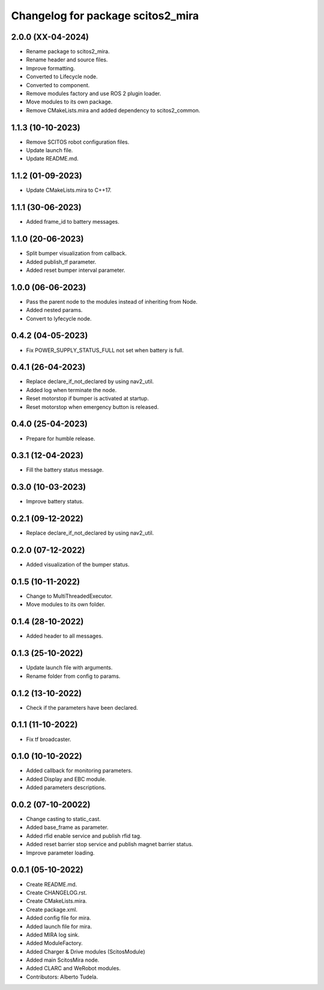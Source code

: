 ^^^^^^^^^^^^^^^^^^^^^^^^^^^^^^^^^
Changelog for package scitos2_mira
^^^^^^^^^^^^^^^^^^^^^^^^^^^^^^^^^

2.0.0 (XX-04-2024)
------------------
* Rename package to scitos2_mira.
* Rename header and source files.
* Improve formatting.
* Converted to Lifecycle node.
* Converted to component.
* Remove modules factory and use ROS 2 plugin loader.
* Move modules to its own package.
* Remove CMakeLists.mira and added dependency to scitos2_common.

1.1.3 (10-10-2023)
------------------
* Remove SCITOS robot configuration files.
* Update launch file.
* Update README.md.

1.1.2 (01-09-2023)
------------------
* Update CMakeLists.mira to C++17.

1.1.1 (30-06-2023)
------------------
* Added frame_id to battery messages.

1.1.0 (20-06-2023)
------------------
* Split bumper visualization from callback.
* Added publish_tf parameter.
* Added reset bumper interval parameter.

1.0.0 (06-06-2023)
------------------
* Pass the parent node to the modules instead of inheriting from Node.
* Added nested params.
* Convert to lyfecycle node.

0.4.2 (04-05-2023)
------------------
* Fix POWER_SUPPLY_STATUS_FULL not set when battery is full.

0.4.1 (26-04-2023)
------------------
* Replace declare_if_not_declared by using nav2_util.
* Added log when terminate the node.
* Reset motorstop if bumper is activated at startup.
* Reset motorstop when emergency button is released.

0.4.0 (25-04-2023)
------------------
* Prepare for humble release.

0.3.1 (12-04-2023)
------------------
* Fill the battery status message.

0.3.0 (10-03-2023)
------------------
* Improve battery status.

0.2.1 (09-12-2022)
------------------
* Replace declare_if_not_declared by using nav2_util.

0.2.0 (07-12-2022)
------------------
* Added visualization of the bumper status.

0.1.5 (10-11-2022)
------------------
* Change to MultiThreadedExecutor.
* Move modules to its own folder.

0.1.4 (28-10-2022)
------------------
* Added header to all messages.

0.1.3 (25-10-2022)
------------------
* Update launch file with arguments.
* Rename folder from config to params.

0.1.2 (13-10-2022)
------------------
* Check if the parameters have been declared.

0.1.1 (11-10-2022)
------------------
* Fix tf broadcaster.

0.1.0 (10-10-2022)
------------------
* Added callback for monitoring parameters.
* Added Display and EBC module.
* Added parameters descriptions.

0.0.2 (07-10-20022)
------------------
* Change casting to static_cast.
* Added base_frame as parameter.
* Added rfid enable service and publish rfid tag.
* Added reset barrier stop service and publish magnet barrier status.
* Improve parameter loading.

0.0.1 (05-10-2022)
------------------
* Create README.md.
* Create CHANGELOG.rst.
* Create CMakeLists.mira.
* Create package.xml.
* Added config file for mira.
* Added launch file for mira.
* Added MIRA log sink.
* Added ModuleFactory.
* Added Charger & Drive modules (ScitosModule)
* Added main ScitosMira node.
* Added CLARC and WeRobot modules.
* Contributors: Alberto Tudela.
